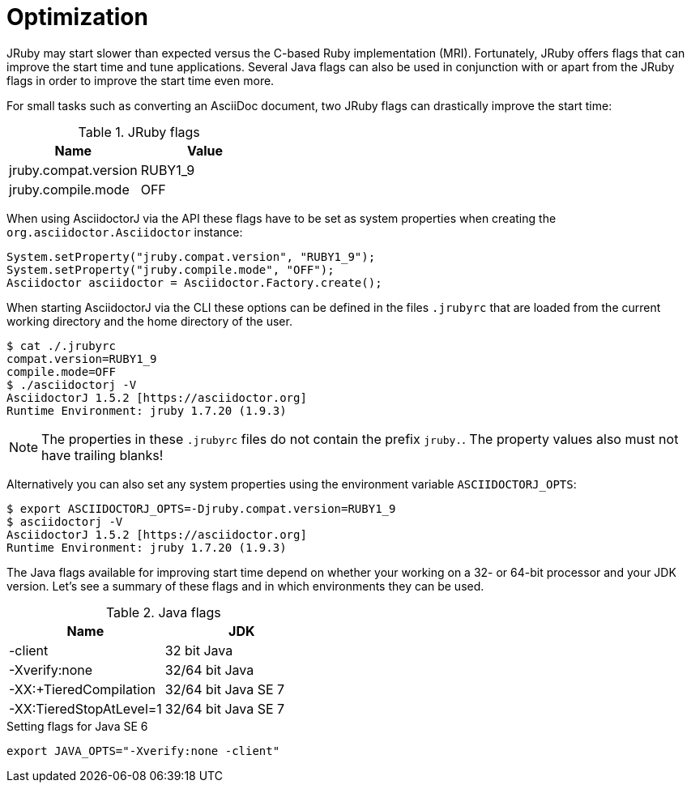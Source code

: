 = Optimization

JRuby may start slower than expected versus the C-based Ruby implementation (MRI).
Fortunately, JRuby offers flags that can improve the start time and tune applications.
Several Java flags can also be used in conjunction with or apart from the JRuby flags in order to improve the start time even more.

// SW: Need examples of JRuby and Java flags being used

For small tasks such as converting an AsciiDoc document, two JRuby flags can drastically improve the start time:

.JRuby flags
|===
|Name |Value

|jruby.compat.version
|RUBY1_9

|jruby.compile.mode
|OFF
|===

When using AsciidoctorJ via the API these flags have to be set as system properties when creating the `org.asciidoctor.Asciidoctor` instance:

[source,java]
----
System.setProperty("jruby.compat.version", "RUBY1_9");
System.setProperty("jruby.compile.mode", "OFF");
Asciidoctor asciidoctor = Asciidoctor.Factory.create();
----

When starting AsciidoctorJ via the CLI these options can be defined in the files `.jrubyrc` that are loaded from the current working directory and the home directory of the user.

----
$ cat ./.jrubyrc
compat.version=RUBY1_9
compile.mode=OFF
$ ./asciidoctorj -V
AsciidoctorJ 1.5.2 [https://asciidoctor.org]
Runtime Environment: jruby 1.7.20 (1.9.3)
----

NOTE: The properties in these `.jrubyrc` files do not contain the prefix `jruby.`.
The property values also must not have trailing blanks!

Alternatively you can also set any system properties using the environment variable `ASCIIDOCTORJ_OPTS`:

----
$ export ASCIIDOCTORJ_OPTS=-Djruby.compat.version=RUBY1_9
$ asciidoctorj -V
AsciidoctorJ 1.5.2 [https://asciidoctor.org]
Runtime Environment: jruby 1.7.20 (1.9.3)
----

The Java flags available for improving start time depend on whether your working on a 32- or 64-bit processor and your JDK version.
Let's see a summary of these flags and in which environments they can be used.

.Java flags
|===
|Name |JDK

|-client
|32 bit Java

|-Xverify:none
|32/64 bit Java

|-XX:+TieredCompilation
|32/64 bit Java SE 7

|-XX:TieredStopAtLevel=1
|32/64 bit Java SE 7
|===

[source,shell]
.Setting flags for Java SE 6
----
export JAVA_OPTS="-Xverify:none -client"
----
